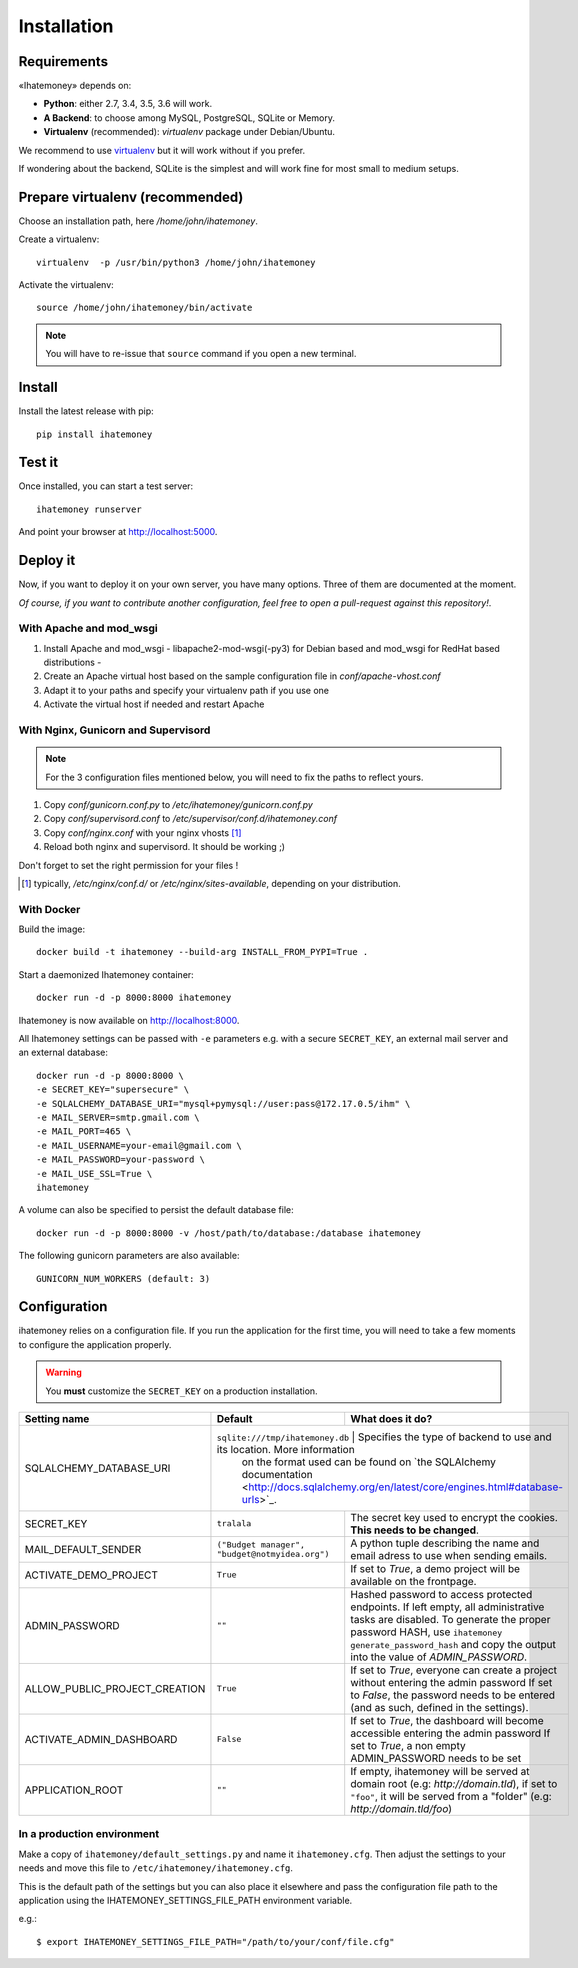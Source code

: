 Installation
############

.. _installation-requirements:

Requirements
============

«Ihatemoney» depends on:

* **Python**: either 2.7, 3.4, 3.5, 3.6 will work.
* **A Backend**: to choose among MySQL, PostgreSQL, SQLite or Memory.
* **Virtualenv** (recommended): `virtualenv` package under Debian/Ubuntu.

We recommend to use `virtualenv <https://pypi.python.org/pypi/virtualenv>`_ but
it will work without if you prefer.

If wondering about the backend, SQLite is the simplest and will work fine for
most small to medium setups.

Prepare virtualenv (recommended)
================================

Choose an installation path, here `/home/john/ihatemoney`.

Create a virtualenv::

    virtualenv  -p /usr/bin/python3 /home/john/ihatemoney

Activate the virtualenv::

    source /home/john/ihatemoney/bin/activate

.. note:: You will have to re-issue that ``source`` command if you open a new
          terminal.

Install
=======

Install the latest release with pip::

  pip install ihatemoney

Test it
=======

Once installed, you can start a test server::

  ihatemoney runserver

And point your browser at `http://localhost:5000 <http://localhost:5000>`_.

Deploy it
=========

Now, if you want to deploy it on your own server, you have many options.
Three of them are documented at the moment.

*Of course, if you want to contribute another configuration, feel free to open a
pull-request against this repository!*.

With Apache and mod_wsgi
------------------------

1. Install Apache and mod_wsgi - libapache2-mod-wsgi(-py3) for Debian based and mod_wsgi for RedHat based distributions -
2. Create an Apache virtual host based on the sample configuration file in `conf/apache-vhost.conf`
3. Adapt it to your paths and specify your virtualenv path if you use one
4. Activate the virtual host if needed and restart Apache

With Nginx, Gunicorn and Supervisord
------------------------------------

.. note:: For the 3 configuration files mentioned below, you will need to fix
          the paths to reflect yours.

1. Copy *conf/gunicorn.conf.py* to */etc/ihatemoney/gunicorn.conf.py*
2. Copy *conf/supervisord.conf* to */etc/supervisor/conf.d/ihatemoney.conf*
3. Copy *conf/nginx.conf* with your nginx vhosts [#nginx-vhosts]_
4. Reload both nginx and supervisord. It should be working ;)

Don't forget to set the right permission for your files !

.. [#nginx-vhosts] typically, */etc/nginx/conf.d/* or
   */etc/nginx/sites-available*, depending on your distribution.

With Docker
-----------

Build the image::

    docker build -t ihatemoney --build-arg INSTALL_FROM_PYPI=True .

Start a daemonized Ihatemoney container::

    docker run -d -p 8000:8000 ihatemoney

Ihatemoney is now available on http://localhost:8000.

All Ihatemoney settings can be passed with ``-e`` parameters
e.g. with a secure ``SECRET_KEY``, an external mail server and an external database::

    docker run -d -p 8000:8000 \
    -e SECRET_KEY="supersecure" \
    -e SQLALCHEMY_DATABASE_URI="mysql+pymysql://user:pass@172.17.0.5/ihm" \
    -e MAIL_SERVER=smtp.gmail.com \
    -e MAIL_PORT=465 \
    -e MAIL_USERNAME=your-email@gmail.com \
    -e MAIL_PASSWORD=your-password \
    -e MAIL_USE_SSL=True \
    ihatemoney

A volume can also be specified to persist the default database file::

    docker run -d -p 8000:8000 -v /host/path/to/database:/database ihatemoney

The following gunicorn parameters are also available::

    GUNICORN_NUM_WORKERS (default: 3)

Configuration
=============

ihatemoney relies on a configuration file. If you run the application for the
first time, you will need to take a few moments to configure the application
properly.

.. warning:: You **must** customize the ``SECRET_KEY`` on a production installation.

+-------------------------------+---------------------------------+----------------------------------------------------------------------------------+
| Setting name                  |  Default                        | What does it do?                                                                 |
+===============================+=================================+==================================================================================+
| SQLALCHEMY_DATABASE_URI       | ``sqlite:///tmp/ihatemoney.db`` | Specifies the type of backend to use and its location. More information          |
|                               |                                 | on the format used can be found on `the SQLAlchemy documentation                 |
|                               |                                 | <http://docs.sqlalchemy.org/en/latest/core/engines.html#database-urls>`_.        |
+-------------------------------+---------------------------+----------------------------------------------------------------------------------------+
| SECRET_KEY                    |  ``tralala``              | The secret key used to encrypt the cookies. **This needs to be changed**.              |
+-------------------------------+---------------------------+----------------------------------------------------------------------------------------+
| MAIL_DEFAULT_SENDER           | ``("Budget manager",      | A python tuple describing the name and email adress to use when sending                |
|                               | "budget@notmyidea.org")`` | emails.                                                                                |
+-------------------------------+---------------------------+----------------------------------------------------------------------------------------+
| ACTIVATE_DEMO_PROJECT         |  ``True``                 | If set to `True`, a demo project will be available on the frontpage.                   |
+-------------------------------+---------------------------+----------------------------------------------------------------------------------------+
|                               |                           | Hashed password to access protected endpoints. If left empty, all administrative       |
| ADMIN_PASSWORD                |  ``""``                   | tasks are disabled.                                                                    |
|                               |                           | To generate the proper password HASH, use ``ihatemoney generate_password_hash``        |
|                               |                           | and copy the output into the value of *ADMIN_PASSWORD*.                                |
+-------------------------------+---------------------------+----------------------------------------------------------------------------------------+
| ALLOW_PUBLIC_PROJECT_CREATION |  ``True``                 | If set to `True`, everyone can create a project without entering the admin password    |
|                               |                           | If set to `False`, the password needs to be entered (and as such, defined in the       |
|                               |                           | settings).                                                                             |
+-------------------------------+---------------------------+----------------------------------------------------------------------------------------+
| ACTIVATE_ADMIN_DASHBOARD      |  ``False``                | If set to `True`, the dashboard will become accessible entering the admin password     |
|                               |                           | If set to `True`, a non empty ADMIN_PASSWORD needs to be set                           |
+-------------------------------+---------------------------+----------------------------------------------------------------------------------------+
| APPLICATION_ROOT              |  ``""``                   | If empty, ihatemoney will be served at domain root (e.g: *http://domain.tld*), if set  |
|                               |                           | to ``"foo"``, it will be served from a "folder" (e.g: *http://domain.tld/foo*)         |
+-------------------------------+---------------------------+----------------------------------------------------------------------------------------+

In a production environment
---------------------------

Make a copy of ``ihatemoney/default_settings.py`` and name it ``ihatemoney.cfg``.
Then adjust the settings to your needs and move this file to
``/etc/ihatemoney/ihatemoney.cfg``.

This is the default path of the settings but you can also place it
elsewhere and pass the configuration file path to the application using
the IHATEMONEY_SETTINGS_FILE_PATH environment variable.

e.g.::

    $ export IHATEMONEY_SETTINGS_FILE_PATH="/path/to/your/conf/file.cfg"
